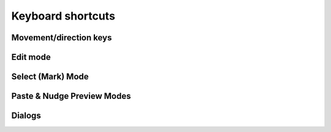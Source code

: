 ******************
Keyboard shortcuts
******************

.. raw:: html

  <div class="section">
    <p>Keys on the numeric keypad are denoted with a <span class="sc">&laquo;kp&raquo;</span> prefix (e.g.
    <kbd>kp 1</kbd>, <kbd>kp +</kbd>, etc.)</p>

    <div class="admonition note">
      <p class="admonition-title">Note</p>
      <p>
        When it comes to keyboard shortcuts, Gridmonger uses the <a
        href="https://kbdlayout.info/KBDUS" class="external">US keyboard
        layout</a>, regardless of the keyboard layout and language settings of
        your operating system, or what the key labels on a non-US keyboard
        indicate. This is very similar to how most games handle the keyboard.
        For the more technically inclined, the program only cares about
        <em>positional scancodes</em>.
      </p>
    </div>
  </div>


.. rst-class:: style3

Movement/direction keys
=======================

.. raw:: html

    <table class="shortcuts std-move-keys">
      <caption>Standard movement keys</caption>
      <thead>
        <tr>
          <th>Arrow</th>
          <th>Keypad</th>
          <th>Vim</th>
          <th></th>
        </tr>
      </thead>

      <tfoot>
        <tr>
          <td colspan="4">
            <p>
              These keys are referred to as <span class="sc">&laquo;Std move&raquo;</span> from now on.
            </p>
            <p>
              Combine with <kbd>Ctrl</kbd> for 5-cell jumps, or <kbd>Shift</kbd> for pan.
            <p>
            <p>
              <span class="asterisk">*</span>
              <span class="sc">NumLock</span> must be off to use the keypad for navigation.
            <p>
          </td>
        </tr>
      </tfoot>

      <tbody class="no-padding">
        <tr>
          <td><kbd>&larr;</kbd></td>
          <td><kbd>kp 4</kbd><span class="asterisk">*</span></td>
          <td><kbd>H</kbd></td>
          <td>Left (West)</td>
        </tr>
        <tr>
          <td><kbd>&rarr;</kbd></td>
          <td><kbd>kp 6</kbd><span class="asterisk">*</span></td>
          <td><kbd>L</kbd></td>
          <td>Right (East)</td>
        </tr>
        <tr>
          <td><kbd>&uarr;</kbd></td>
          <td><kbd>kp 8</kbd><span class="asterisk">*</span></td>
          <td><kbd>K</kbd></td>
          <td>Up (North)</td>
        </tr>
        <tr>
          <td><kbd>&darr;</kbd></td>
          <td><kbd>kp 2</kbd><kbd>kp 5</kbd><span class="asterisk">*</span></td>
          <td><kbd>J</kbd></td>
          <td>Down (South)</td>
        </tr>
      </tbody>
    </table>

    <table class="shortcuts std-move-keys">
      <caption>Diagonal movement keys</caption>
      <thead>
        <tr>
          <th>Keypad</th>
          <th>Vim</th>
          <th width="40%"></th>
        </tr>
      </thead>

      <tfoot>
        <tr>
          <td colspan="4">
            <p>
              These keys are referred to as <span class="sc">&laquo;Diag move&raquo;</span> from now on.
            </p>
            <p>
              <span class="asterisk">*</span>
              <span class="sc">NumLock</span> must be off to use the keypad for navigation.<br>
              Combine with <kbd>Ctrl</kbd> for 5-cell jumps, or <kbd>Shift</kbd> for pan.
            <p>
            <p>
              <span class="dagger">†</span>
              Only if <span class="sc">YUBN diagonal movement</span> is enabled.<br>
              Can be combined with <kbd>Shift</kbd> for pan.<br>
              Cannot be combined with <kbd>Ctrl</kbd> for jumps.
            </p>
            <p>
          </td>
        </tr>
      </tfoot>

      <tbody class="no-padding">
        <tr>
          <td><kbd>kp 7</kbd><span class="asterisk">*</span></td>
          <td><kbd>Y</kbd><span class="dagger">†</span></td>
          <td>Up &amp; left (Northwest)</td>
        </tr>
        <tr>
          <td><kbd>kp 9</kbd><span class="asterisk">*</span></td>
          <td><kbd>U</kbd><span class="dagger">†</span></td>
          <td>Up &amp; right (Northeast)</td>
        </tr>
        <tr>
          <td><kbd>kp 1</kbd><span class="asterisk">*</span></td>
          <td><kbd>B</kbd><span class="dagger">†</span></td>
          <td>Down &amp; left (Southwest)</td>
        </tr>
        <tr>
          <td><kbd>kp 3</kbd><span class="asterisk">*</span></td>
          <td><kbd>N</kbd><span class="dagger">†</span></td>
          <td>Down &amp; right (Southeast)</td>
        </tr>
      </tbody>
    </table>

    <table class="shortcuts">
      <caption>Normal Mode</caption>
      <tfoot>
        <tr>
          <td>
            <p>All <span class="sc">Std &amp; Diag move</span> keys are available in this
            mode.<br></p>
          </td>
        </tr>
      </tfoot>
    </table>

    <table class="shortcuts std-move-keys">
      <caption>Walk Mode</caption>
      <thead>
        <tr>
          <th>Arrow</th>
          <th>Keypad</th>
          <th></th>
        </tr>
      </thead>

      <tfoot>
        <tr>
          <td colspan="4">
            <p>
              <span class="sc">Vim</span> movement keys are not available in <span class="sc">Walk Mode</span>.
            </p>
            <p>
              <span class="asterisk">*</span>
              Combine with <kbd>Ctrl</kbd> for 5-cell jumps, or <kbd>Shift</kbd> for pan.
            </p>
            <p>
              <span class="dagger">†</span>
              <span class="sc">NumLock</span> must be off to use the keypad for navigation.
            <p>
          </td>
        </tr>
      </tfoot>

      <tbody class="no-padding">
        <tr>
          <td><kbd>&larr;</kbd><span class="asterisk">*</span></td>
          <td><kbd>kp 4</kbd><span class="asterisk">*</span><span class="dagger">†</span></td>
          <td>Strafe left</td>
        </tr>
        <tr>
          <td><kbd>&rarr;</kbd><span class="asterisk">*</span></td>
          <td><kbd>kp 6</kbd><span class="asterisk">*</span><span class="dagger">†</span></td>
          <td>Strafe right</td>
        </tr>
        <tr>
          <td><kbd>&uarr;</kbd><span class="asterisk">*</span></td>
          <td><kbd>kp 8</kbd><span class="asterisk">*</span><span class="dagger">†</span></td>
          <td>Forward</td>
        </tr>
        <tr>
          <td><kbd>&darr;</kbd><span class="asterisk">*</span></td>
          <td><kbd>kp 2</kbd><kbd>kp 5</kbd><span class="asterisk">*</span><span class="dagger">†</span></td>
          <td>Backward</td>
        </tr>
        <tr>
          <td>&ndash;</td>
          <td><kbd>kp 7</kbd><span class="dagger">†</span></td>
          <td>Turn left</td>
        </tr>
        <tr>
          <td>&ndash;</td>
          <td><kbd>kp 9</kbd><span class="dagger">†</span></td>
          <td>Turn right</td>
        </tr>
      </tbody>
    </table>

    <table class="shortcuts std-move-keys">
      <caption>WASD Mode</caption>

      <tfoot>
        <tr>
          <td colspan="4">
            <p>
              All <span class="sc">Std &amp; Diag move</span> keys are available
              in this mode.<br>
            </p>
            <p>
              Can be combined with <kbd>Shift</kbd> for pan.<br>
              Cannot be combined with <kbd>Ctrl</kbd> for jumps.
            </p>
          </td>
        </tr>
      </tfoot>

      <tbody class="no-padding">
        <tr>
          <td></td>
          <td><kbd>W</kbd></td>
          <td>Up (North)</td>
          <td></td>
        </tr>
        <tr>
          <td></td>
          <td><kbd>A</kbd></td>
          <td>Left (West)</td>
          <td></td>
        </tr>
        <tr>
          <td></td>
          <td><kbd>S</kbd></td>
          <td>Down (South)</td>
          <td></td>
        </tr>
        <tr>
          <td></td>
          <td><kbd>D</kbd></td>
          <td>Right (East)</td>
          <td></td>
        </tr>

      </tbody>
    </table>

    <table class="shortcuts std-move-keys">
      <caption>WASD + Walk Mode</caption>
      <thead>
        <tr>
          <th>Arrow</th>
          <th>Keypad</th>
          <th>Key</th>
          <th></th>
        </tr>
      </thead>

      <tfoot>
        <tr>
          <td colspan="4">
            <p>
              <span class="sc">Vim</span> movement keys are not available in <span class="sc">Walk Mode</span>.
            </p>
            <p>
              <span class="asterisk">*</span>
              Combine with <kbd>Ctrl</kbd> for 5-cell jumps, or <kbd>Shift</kbd> for pan.
            </p>
            <p>
              <span class="dagger">†</span>
              <span class="sc">NumLock</span> must be off to use the keypad for navigation.
            <p>
            <p>
              <span class="dagger">‡</span>
              Can be combined with <kbd>Shift</kbd> for pan.<br>
              Cannot be combined with <kbd>Ctrl</kbd> for jumps.
            </p>
          </td>
        </tr>
      </tfoot>

      <tbody class="no-padding">
        <tr>
          <td><kbd>&larr;</kbd><span class="asterisk">*</span></td>
          <td><kbd>kp 4</kbd><span class="asterisk">*</span><span class="dagger">†</span></td>
          <td><kbd>A</kbd><span class="dagger">‡</span></td>
          <td>Strafe left</td>
        </tr>
        <tr>
          <td><kbd>&rarr;</kbd><span class="asterisk">*</span></td>
          <td><kbd>kp 6</kbd><span class="asterisk">*</span><span class="dagger">†</span></td>
          <td><kbd>D</kbd><span class="dagger">‡</span></td>
          <td>Strafe right</td>
        </tr>
        <tr>
          <td><kbd>&uarr;</kbd><span class="asterisk">*</span></td>
          <td><kbd>kp 8</kbd><span class="asterisk">*</span><span class="dagger">†</span></td>
          <td><kbd>W</kbd><span class="dagger">‡</span></td>
          <td>Forward</td>
        </tr>
        <tr>
          <td><kbd>&darr;</kbd><span class="asterisk">*</span></td>
          <td><kbd>kp 2</kbd><kbd>kp 5</kbd><span class="asterisk">*</span><span class="dagger">†</span></td>
          <td><kbd>S</kbd><span class="dagger">‡</span></td>
          <td>Backward</td>
        </tr>
        <tr>
          <td>&ndash;</td>
          <td><kbd>kp 7</kbd><span class="dagger">†</span></td>
          <td><kbd>Q</kbd></td>
          <td>Turn left</td>
        </tr>
        <tr>
          <td>&ndash;</td>
          <td><kbd>kp 9</kbd><span class="dagger">†</span></td>
          <td><kbd>E</kbd></td>
          <td>Turn right</td>
        </tr>
      </tbody>
    </table>


.. rst-class:: style3

Edit mode
=========

.. raw:: html

    <table class="shortcuts">
      <caption>Navigation</caption>
      <tbody>
        <tr>
          <td>
            <kbd class="move">Move keys</kbd>
          </td>
          <td>Move cursor (1 cell)</td>
        </tr>
        <tr>
          <td>
            <kbd class="compound">
              <kbd>Ctrl</kbd>+<kbd class="move">Move keys</kbd>
            </kbd>
          </td>
          <td>
            Move cursor (5 cells)
            <p>Except for <span class="sc">WASD &amp; YUBN keys</span></p>
          </td>
        </tr>
        <tr>
          <td>
            <kbd class="compound">
              <kbd>Shift</kbd>+<kbd class="move">Move keys</kbd>
            </kbd>
          </td>
          <td>Pan level (1 cell)</td>
        </tr>
        <tr>
          <td>
            <kbd class="compound">
              <kbd>Ctrl</kbd>+<kbd>Shift</kbd>+<kbd class="move">Move keys</kbd>
            </kbd>
          </td>
          <td>
            Pan level (5 cells)
            <p>Except for <span class="sc">WASD &amp; YUBN keys</span></p>
          </td>
        </tr>
      </tbody>

      <tbody>
        <tr>
          <td>
            <kbd>Tab</kbd>
          </td>
          <td>Toggle <em>WASD Mode</em></td>
        </tr>
        <tr>
          <td>
            <kbd>`</kbd><br>(<em>grave accent</em>, or <em>backtick</em> key)
          </td>
          <td>Toggle <em>Walk Mode</em></td>
        </tr>
        <tr>
          <td>
            <kbd>T</kbd>
          </td>
          <td>Toggle <em>Trail Mode</em></td>
        </tr>
        <tr>
          <td>
            <kbd>=</kbd> / <kbd>-</kbd>
          </td>
          <td>Zoom in/out</td>
        </tr>
        <tr>
          <td>
            <span class="group">
              <kbd class="compound"><kbd>Ctrl</kbd>+<kbd>-</kbd></kbd> / <kbd>=</kbd> or
            </span>
            <span class="group">
              <kbd>PgUp</kbd> / <kbd>PgDn</kbd> or
            </span>
            <span class="group">
              <kbd>kp -</kbd> / <kbd>kp +</kbd>
            </span>
          </td>
          <td>Previous/next level</td>
        </tr>
      </tbody>
    </table>

    <table class="shortcuts">
      <caption>General</caption>
      <tbody>
        <tr>
          <td>
            <kbd class="compound">
              <kbd>Ctrl</kbd>+<kbd>Alt</kbd>+<kbd>N</kbd>
            </kbd>
          </td>
          <td>New map</td>
        </tr>
        <tr>
          <td>
            <kbd class="compound">
              <kbd>Ctrl</kbd>+<kbd>O</kbd>
            </kbd>
          </td>
          <td>Open map</td>
        </tr>
        <tr>
          <td>
            <kbd class="compound">
              <kbd>Ctrl</kbd>+<kbd>S</kbd>
            </kbd>
          </td>
          <td>Save map</td>
        </tr>
        <tr>
          <td>
            <kbd class="compound">
              <kbd>Ctrl</kbd>+<kbd>Shift</kbd>+<kbd>S</kbd>
            </kbd>
          </td>
          <td>Save map as</td>
        </tr>
        <tr>
          <td>
            <kbd class="compound">
              <kbd>Ctrl</kbd>+<kbd>Alt</kbd>+<kbd>P</kbd>
            </kbd>
          </td>
          <td>Edit map properties</td>
        </tr>
      </tbody>

      <tbody>
        <tr>
          <td>
            <kbd class="compound">
              <kbd>Ctrl</kbd>+<kbd>N</kbd>
            </kbd>
          </td>
          <td>New level</td>
        </tr>
        <tr>
          <td>
            <kbd class="compound">
              <kbd>Ctrl</kbd>+<kbd>P</kbd>
            </kbd>
          </td>
          <td>Edit level properties</td>
        </tr>
        <tr>
          <td>
            <kbd class="compound">
              <kbd>Ctrl</kbd>+<kbd>D</kbd>
            </kbd>
          </td>
          <td>Delete level</td>
        </tr>
      </tbody>

      <tbody>
        <tr>
          <td>
            <kbd class="compound">
              <kbd>Ctrl</kbd>+<kbd>Alt</kbd>+<kbd>R</kbd>
            </kbd>
          </td>
          <td>Edit region properties</td>
        </tr>
      </tbody>

      <tbody>
        <tr>
          <td>
            <kbd class="compound">
              <kbd>Alt</kbd>+<kbd>C</kbd>
            </kbd>
          </td>
          <td>Toggle cell coordinates</td>
        </tr>
        <tr>
          <td>
            <kbd class="compound">
              <kbd>Alt</kbd>+<kbd>N</kbd>
            </kbd>
          </td>
          <td>Toggle notes pane</td>
        </tr>
        <tr>
          <td>
            <kbd class="compound">
              <kbd>Alt</kbd>+<kbd>T</kbd>
            </kbd>
          </td>
          <td>Toggle tools pane</td>
        </tr>
        <tr>
          <td>
            <kbd class="compound">
              <kbd>Alt</kbd>+<kbd>Shift</kbd>+<kbd>T</kbd>
            </kbd>
          </td>
          <td>Toggle title bar</td>
        </tr>
      </tbody>

      <tbody>
        <tr>
          <td>
            <kbd class="compound">
              <kbd>Ctrl</kbd>+<kbd>PgUp</kbd>
            </kbd>
          <td>Previous theme</td>
        </tr>
        <tr>
          <td>
            <kbd class="compound">
              <kbd>Ctrl</kbd>+<kbd>PgDn</kbd>
            </kbd>
          </td>
          <td>Next theme</td>
        </tr>
        <tr>
          <td>
            <kbd class="compound">
              <kbd>Ctrl</kbd>+<kbd>Home</kbd>
            </kbd>
          </td>
          <td>Reload current theme</td>
        </tr>
      </tbody>

      <tbody>
        <tr>
          <td>
            <kbd>Space</kbd>
          </td>
          <td>Toggle display note tooltip</td>
        </tr>
      </tbody>

      <tbody>
        <tr>
          <td>
            <span class="group">
              <kbd>U</kbd><span class="asterisk">*</span> or
            </span>
            <span class="group">
              <kbd class="compound"><kbd>Ctrl</kbd>+<kbd>U</kbd></kbd> or
            </span>
            <span class="group">
              <kbd class="compound"><kbd>Ctrl</kbd>+<kbd>Z</kbd></kbd>
            </span>
          </td>
          <td>
            Undo last action
            <p>
              <span class="asterisk">*</span>
              Except for <span class="sc">YUBN keys</span>
            </p>
          </td>
        </tr>
        <tr>
          <td>
            <span class="group">
              <kbd class="compound"><kbd>Ctrl</kbd>+<kbd>Y</kbd></kbd> or
            </span>
            <kbd class="compound group">
              <kbd>Ctrl</kbd>+<kbd>R</kbd>
            </kbd>
          </td>
          <td>Redo last action</td>
        </tr>
      </tbody>

      <tbody>
        <tr>
          <td>
            <kbd class="compound">
              <kbd>Ctrl</kbd>+<kbd>Alt</kbd>+<kbd>U</kbd>
            </kbd>
          </td>
          <td>Preferences</td>
        </tr>
      </tbody>

      <tbody>
        <tr>
          <td>
            <kbd class="compound">
              <kbd>Ctrl</kbd>+<kbd>A</kbd>
            </kbd>
          </td>
          <td>About dialog</td>
        </tr>
        <tr>
          <td>
            <kbd class="compound">
              <kbd>Shift</kbd>+<kbd>/</kbd>
            </kbd>
          </td>
          <td>Quick keyboard reference</td>
        </tr>
        <tr>
          <td>
            <kbd>F1</kbd>
          </td>
          <td>Open user manual in default browser</td>
        </tr>
      </tbody>

      <tbody>
        <tr>
          <td>
            <kbd>F12</kbd>
          </td>
          <td>Toggle theme editor</td>
        </tr>
      </tbody>
    </table>

    <table class="shortcuts">
      <caption>Editing</caption>
      <tbody>
        <tr>
          <td>
            <kbd class="compound">
              <kbd>D</kbd>+<kbd class="move">Move keys</kbd>
            </kbd>
          </td>
          <td>
            Excavate (draw) tunnel
            <p>Not available in <span class="sc">WASD Mode</span><br>
            (use Left Mouse Button instead)</p>
          </td>
        </tr>
        <tr>
          <td>
            <kbd class="compound">
              <kbd>E</kbd>+<kbd class="move">Move keys</kbd>
            </kbd>
          </td>
          <td>
            Erase cell (clear floor &amp; walls)
            <p>Not available in <span class="sc">WASD + Walk Mode</span><br>
            (use Middle Mouse Button instead)</p>
          </td>
        </tr>
        <tr>
          <td>
            <kbd class="compound">
              <kbd>F</kbd>+<kbd class="move">Move keys</kbd>
            </kbd>
          </td>
          <td>Draw/clear floor</td>
        </tr>
        <tr>
          <td>
            <kbd>O</kbd>
          </td>
          <td>Toggle floor orientation</td>
        </tr>
      </tbody>

      <tbody>
        <tr>
          <td>
            <kbd>1</kbd> / <kbd class="compound"><kbd>Shift</kbd>+<kbd>1</kbd></kbd>
          </td>
          <td>Cycle door</td>
        </tr>
        <tr>
          <td>
            <kbd>2</kbd> / <kbd class="compound"><kbd>Shift</kbd>+<kbd>2</kbd></kbd>
          </td>
          <td>Cycle special door</td>
        </tr>
        <tr>
          <td>
            <kbd>3</kbd> / <kbd class="compound"><kbd>Shift</kbd>+<kbd>4</kbd></kbd>
          </td>
          <td>Cycle pressure plate</td>
        </tr>
        <tr>
          <td>
            <kbd>4</kbd> / <kbd class="compound"><kbd>Shift</kbd>+<kbd>4</kbd></kbd>
          </td>
          <td>Cycle pit</td>
        </tr>
        <tr>
          <td>
            <kbd>5</kbd> / <kbd class="compound "><kbd>Shift</kbd>+<kbd>5</kbd></kbd>
          </td>
          <td>Cycle teleport/spinner/invisible barrier</td>
        </tr>
        <tr>
          <td>
            <kbd>6</kbd> / <kbd class="compound "><kbd>Shift</kbd>+<kbd>6</kbd></kbd>
          </td>
          <td>Cycle entry/exit</td>
        </tr>
        <tr>
          <td>
            <kbd>7</kbd> / <kbd class="compound "><kbd>Shift</kbd>+<kbd>7</kbd></kbd>
          </td>
          <td>Draw bridge</td>
        </tr>
        <tr>
          <td>
            <kbd>8</kbd> / <kbd class="compound "><kbd>Shift</kbd>+<kbd>8</kbd></kbd>
          </td>
          <td>Cycle column/statue</td>
        </tr>
      </tbody>

      <tbody>
        <tr>
          <td>
            <kbd class="compound">
              <kbd>W</kbd>+<kbd class="move">Std move</kbd>
            </kbd>
          </td>
          <td>
            Toggle wall in direction
            <p>Hold <kbd>Shift</kbd> after setting/clearing a wall to
            enter repeat mode</p>
            <p>Not available in <span class="sc">WASD Mode</span><br>
            (use Right Mouse Button instead)</p>
          </td>
        </tr>
        <tr>
          <td>
            <kbd class="compound">
              <kbd>R</kbd>+<kbd class="move">Std move</kbd>
            </kbd>
          </td>
          <td>
            Toggle special wall in direction
            <p>Hold <kbd>Shift</kbd> after setting/clearing a wall to
            enter repeat mode</p>
            <p>Not available in <span class="sc">WASD Mode</span><br>
            (use Right+Left Mouse Button instead)</p>
          </td>
        </tr>
        <tr>
          <td>
            <kbd>[</kbd> / <kbd>]</kbd>
          </td>
          <td>Previous/next special wall</td>
        </tr>
        <tr>
          <td>
            <kbd>Alt</kbd>+<kbd>1</kbd>-<kbd>9</kbd>
          </td>
          <td>Set special wall 1-9</td>
        </tr>
        <tr>
          <td>
            <kbd>Alt</kbd>+<kbd>0</kbd>
          </td>
          <td>Set special wall 10</td>
        </tr>
        <tr>
          <td>
            <kbd>Alt</kbd>+<kbd>-</kbd>
          </td>
          <td>Set special wall 11</td>
        </tr>
        <tr>
          <td>
            <kbd>Alt</kbd>+<kbd>=</kbd>
          </td>
          <td>Set special wall 12</td>
        </tr>
      </tbody>

      <tbody>
        <tr>
          <td>
            <kbd>,</kbd> / <kbd>.</kbd>
          </td>
          <td>Previous/next floor colour</td>
        </tr>
        <tr>
          <td>
            <kbd class="compound">
              <kbd>C</kbd>+<kbd class="move">Move keys</kbd>
            </kbd>
          </td>
          <td>Set floor colour</td>
        </tr>
        <tr>
          <td>
            <kbd>I</kbd>
          </td>
          <td>Pick floor colour of current cell</td>
        </tr>
        <tr>
          <td>
            <kbd>Ctrl</kbd>+<kbd>1</kbd>-<kbd>9</kbd>
          </td>
          <td>Set floor colour 1-9</td>
        </tr>
        <tr>
          <td>
            <kbd>Ctrl</kbd>+<kbd>10</kbd>
          </td>
          <td>Set floor colour 10</td>
        </tr>
      </tbody>

      <tbody>
        <tr>
          <td>
            <kbd class="compound">
              <kbd>Ctrl</kbd>+<kbd>Alt</kbd>+<kbd>D</kbd>
            </kbd>
          </td>
          <td>
            Excavate trail in current level
          </td>
        </tr>
        <tr>
          <td>
            <kbd class="compound">
              <kbd>Ctrl</kbd>+<kbd>Alt</kbd>+<kbd>X</kbd>
            </kbd>
          </td>
          <td>
            Clear trail in current level
          </td>
        </tr>
        <tr>
          <td>
            <kbd class="compound">
              <kbd>X</kbd>+<kbd class="move">Move keys</kbd>
            </kbd>
          </td>
          <td>
            Erase trail
          </td>
        </tr>
      </tbody>


      <tbody>
        <tr>
          <td>
            <kbd>M</kbd>
          </td>
          <td>Enter <em>Select (Mark) Mode</em></td>
        </tr>
        <tr>
          <td>
            <kbd>P</kbd>
          </td>
          <td>Paste buffer contents at cursor</td>
        </tr>
        <tr>
          <td>
            <kbd class="compound">
              <kbd>Shift</kbd>+<kbd>P</kbd>
            </kbd>
          </td>
          <td>Enter <em>Paste Preview Mode</em></td>
        </tr>
      </tbody>

      <tbody>
        <tr>
          <td>
            <span class="group">
              <kbd>N</kbd><span class="asterisk">*</span> or
            </span>
            <span class="group">
              <kbd>;</kbd>
            </span>
          </td>
          <td>
            Create/edit note
            <p>
              <span class="asterisk">*</span>
              Except for <span class="sc">YUBN keys</span>
            </p>
          </td>
        </tr>
        <tr>
          <td>
            <span class="group">
              <kbd class="compound">
                <kbd>Shift</kbd>+<kbd>N</kbd><span class="asterisk">*</span> or
              </kbd>
            </span>
            <span class="group">
              <kbd class="compound">
                <kbd>Shift</kbd>+<kbd>;</kbd>
              </kbd>
            </span>
          </td>
          <td>
            Erase note
            <p>
              <span class="asterisk">*</span>
              Except for <span class="sc">YUBN keys</span>
            </p>
          </td>
        </tr>
        <tr>
          <td>
            <kbd class="compound">
              <kbd>Ctrl</kbd>+<kbd>T</kbd>
            </kbd>
          </td>
          <td>Create/edit label</td>
        </tr>
        <tr>
          <td>
            <kbd class="compound">
              <kbd>Shift</kbd>+<kbd>T</kbd>
            </kbd>
          </td>
          <td>Erase label</td>
        </tr>
      </tbody>

      <tbody>
        <tr>
          <td>
            <kbd>G</kbd>
          </td>
          <td>Jump to other side of link</td>
        </tr>
        <tr>
          <td>
            <kbd class="compound">
              <kbd>Shift</kbd>+<kbd>G</kbd>
            </kbd>
          </td>
          <td>Enter <em>Set Link Destination Mode</em></td>
        </tr>
      </tbody>

      <tbody class="no-padding">
        <tr>
          <td>
            <kbd class="compound">
              <kbd>Ctrl</kbd>+<kbd>E</kbd>
            </kbd>
          </td>
          <td>Resize level</td>
        </tr>
        <tr>
          <td>
            <kbd class="compound">
              <kbd>Ctrl</kbd>+<kbd>G</kbd>
            </kbd>
          </td>
          <td>Enter <em>Nudge Level Mode</em></td>
        </tr>
      </tbody>
    </table>


.. rst-class:: style3

Select (Mark) Mode
==================

.. raw:: html

    <table class="shortcuts">
      <tbody>
        <tr>
          <td>
            <kbd class="move">Std &amp; Diag move</kbd>
          </td>
          <td>Move cursor (1 cell)</td>
        </tr>
        <tr>
          <td>
            <kbd class="compound">
              <kbd>Ctrl</kbd>+<kbd class="move">Std &amp; Diag move</kbd>
            </kbd>
          </td>
          <td>
            Move cursor (5 cells)
            <p>Except for <span class="sc">YUBN keys</span></p>
          </td>
        </tr>
        <tr>
          <td>
            <kbd class="compound">
              <kbd>Shift</kbd>+<kbd class="move">Std &amp; Diag move</kbd>
            </kbd>
          </td>
          <td>
            Pan level (1 cell)
            <p>Except for <span class="sc">YUBN keys</span></p>
          </td>
        </tr>
        <tr>
          <td>
            <kbd class="compound">
              <kbd>Ctrl</kbd>+<kbd>Shift</kbd>+<kbd class="move">Std &amp; Diag move</kbd>
            </kbd>
          </td>
          <td>
            Pan level (5 cells)
            <p>Except for <span class="sc">YUBN keys</span></p>
          </td>
        </tr>
        <tr>
          <td>
            <kbd>=</kbd> / <kbd>-</kbd>
          </td>
          <td>Zoom in/out</td>
        </tr>
        <tr>
          <td>
            <span class="group">
              <kbd>Esc</kbd> or
            </span>
            <kbd class="compound group">
              <kbd>Ctrl</kbd>+<kbd>[</kbd>
            </kbd>
          </td>
          <td>Cancel selection &amp;<br>return to <em>Edit Mode</em></td>
        </tr>
      </tbody>

      <tbody>
        <tr>
          <td>
            <kbd class="compound">
              <kbd>D</kbd>+<kbd class="move">Std &amp; Diag move</kbd>
            </kbd>
          </td>
          <td>Draw selection</td>
        </tr>
        <tr>
          <td>
            <kbd class="compound">
              <kbd>E</kbd>+<kbd class="move">Std &amp; Diag move</kbd>
            </kbd>
          </td>
          <td>Erase from selection</td>
        </tr>
        <tr>
          <td>
            <kbd class="compound">
              <kbd>R</kbd>+<kbd class="move">Std &amp; Diag move</kbd>
            </kbd>
          </td>
          <td>Add rectangular area to selection</td>
        </tr>
        <tr>
          <td>
            <kbd class="compound">
              <kbd>S</kbd>+<kbd class="move">Std &amp; Diag move</kbd>
            </kbd>
          </td>
          <td>Subtract rectangular area from selection</td>
        </tr>
        <tr>
          <td>
            <kbd>A</kbd>
          </td>
          <td>Select the whole level (mark all)</td>
        </tr>
        <tr>
          <td>
            <span class="group">
              <kbd>U</kbd><span class="asterisk">*</span> or
            </span>
            <span class="group">
              <kbd>X</kbd>
            </span>
          </td>
          <td>
            Clear selection<br>(unmark all)
            <p>
              <span class="asterisk">*</span>
              Except for <span class="sc">YUBN keys</span>
            </p>
          </td>
        </tr>
      </tbody>

      <tbody class="no-padding">
        <tr>
          <td>
            <span class="group">
              <kbd>Y</kbd><span class="asterisk">*</span> or
            </span>
            <span class="group">
              <kbd>C</kbd>
            </span>
          </td>
          <td>
            Copy (yank) selection
            <p>
              <span class="asterisk">*</span>
              Except for <span class="sc">YUBN keys</span>
            </p>
          </td>
        </tr>
        <tr>
          <td>
            <kbd class="compound">
              <kbd>Ctrl</kbd>+<kbd>E</kbd>
            </kbd>
          </td>
          <td>Erase selection</td>
        </tr>
        <tr>
          <td>
            <kbd class="compound">
              <kbd>Ctrl</kbd>+<kbd>F</kbd>
            </kbd>
          </td>
          <td>Fill selection</td>
        </tr>
        <tr>
          <td>
            <kbd class="compound">
              <kbd>Ctrl</kbd>+<kbd>S</kbd>
            </kbd>
          </td>
          <td>Surround selection with walls</td>
        </tr>
        <tr>
          <td>
            <kbd class="compound">
              <kbd>Ctrl</kbd>+<kbd>R</kbd>
            </kbd>
          </td>
          <td>Crop level to selection</td>
        </tr>
        <tr>
          <td>
            <kbd class="compound">
              <kbd>Ctrl</kbd>+<kbd>M</kbd>
            </kbd>
          </td>
          <td>Move selection</td>
        </tr>
        <tr>
          <td>
            <kbd class="compound">
              <kbd>Ctrl</kbd>+<kbd>C</kbd>
            </kbd>
          </td>

          <td>Set floor colour of selection</td>
        </tr>
      </tbody>
    </table>


.. rst-class:: style3

Paste & Nudge Preview Modes
===========================

.. raw:: html

    <table class="shortcuts">

      <tfoot>
        <tr>
          <td colspan="2">
            <p>
              Panning is not available in <span class="sc">Nudge Preview Mode</span>.
            <p>
          </td>
        </tr>
      </tfoot>

      <tbody>
        <tr>
          <td>
            <kbd class="move">Std &amp; Diag move</kbd>
          </td>
          <td>Move selection (1 cell)</td>
        </tr>
        <tr>
          <td>
            <kbd class="compound">
              <kbd>Ctrl</kbd>+<kbd class="move">Std &amp; Diag move</kbd>
            </kbd>
          </td>
          <td>
            Move selection (5 cells)
            <p>Except for <span class="sc">YUBN keys</span></p>
          </td>
        </tr>
        <tr>
          <td>
            <kbd class="compound">
              <kbd>Shift</kbd>+<kbd class="move">Std &amp; Diag move</kbd>
            </kbd>
          </td>
          <td>
            Pan level (1 cell)
          </td>
        </tr>
        <tr>
          <td>
            <kbd class="compound">
              <kbd>Ctrl</kbd>+<kbd>Shift</kbd>+<kbd class="move">Std &amp; Diag move</kbd>
            </kbd>
          </td>
          <td>
            Pan level (5 cells)
            <p>Except for <span class="sc">YUBN keys</span></p>
          </td>
        </tr>
      </tbody>

      <tbody class="no-padding">
        <tr>
          <td>
            <kbd>P</kbd> or <kbd>Enter</kbd> or <kbd>kp Enter</kbd>
          </td>
          <td>Paste</td>
        </tr>
        <td>
          <span class="group">
            <kbd>Esc</kbd> or
          </span>
          <kbd class="compound group">
            <kbd>Ctrl</kbd>+<kbd>[</kbd>
          </kbd>
        </td>
        <td>Cancel</td>
      </tbody>
    </table>


.. rst-class:: style5 big

Dialogs
=======

.. raw:: html

    <table class="shortcuts">
      <tbody class="no-padding">
        <tr>
          <td>
            <span class="group">
              <kbd class="compound">
                <kbd>Ctrl</kbd>+<kbd class="move">Std move Left/Right</kbd>
              </kbd>
            </span>
            <span class="group">
              <kbd class="compound">
                <kbd>Ctrl</kbd>+<kbd>Shift</kbd>+<kbd>Tab</kbd>/<kbd>Ctrl</kbd>+<kbd>Tab</kbd>
              </kbd>
            </span>
          </td>
          <td>Previous/next tab</td>
        </tr>
        <tr>
          <td>
            <kbd class="compound">
              <kbd>Ctrl</kbd>+<kbd>1</kbd>-<kbd>9</kbd>
            </kbd>
          </td>
          <td>Go to <em>N</em>th tab</td>
        </tr>
        <tr>
          <td>
            <kbd class="compound">
              <kbd>Shift</kbd>+<kbd>Tab</kbd>/<kbd>Tab</kbd>
            </kbd>
          </td>
          <td>Previous/next text input field</td>
        </tr>
        <td>
          <kbd class="move">Std move</kbd>
        </td>
        <td>Change selected radio button</td>
        <tr>
          <td>
            <kbd>Enter</kbd> <kbd>kp Enter</kbd>
          </td>
          <td>Confirm<br>(OK, Save, etc.)</td>
        </tr>
        <tr>
          <td>
            <span class="group">
              <kbd>Esc</kbd> or
            </span>
            <kbd class="compound group">
              <kbd>Ctrl</kbd>+<kbd>[</kbd>
            </kbd>
          </td>
          <td>Cancel</td>
        </tr>
        <tr>
          <td>
            <kbd class="compound">
              <kbd>Alt</kbd>+<kbd>D</kbd>
            </kbd>
          </td>
          <td>Discard</td>
        </tr>
      </tbody>
    </table>

